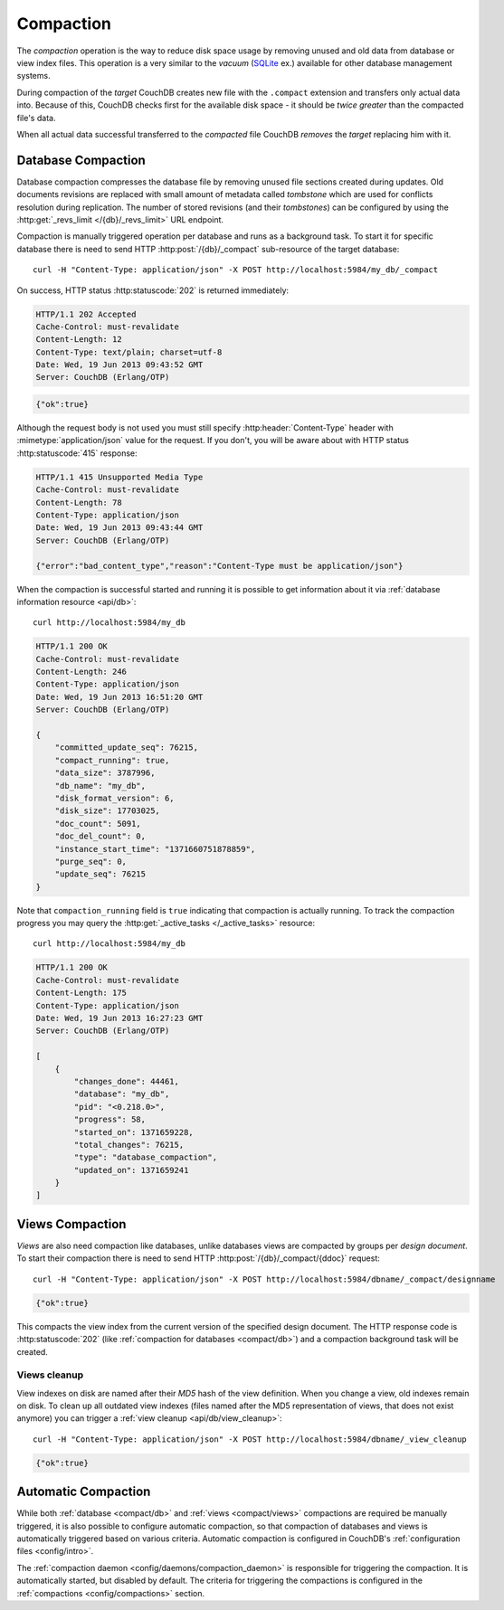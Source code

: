 .. Licensed under the Apache License, Version 2.0 (the "License")you may not
.. use this file except in compliance with the License. You may obtain a copy of
.. the License at
..
..   http://www.apache.org/licenses/LICENSE-2.0
..
.. Unless required by applicable law or agreed to in writing, software
.. distributed under the License is distributed on an "AS IS" BASIS, WITHOUT
.. WARRANTIES OR CONDITIONS OF ANY KIND, either express or implied. See the
.. License for the specific language governing permissions and limitations under
.. the License.

.. _compact:

Compaction
==========

The `compaction` operation is the way to reduce disk space usage by removing
unused and old data from database or view index files. This operation is a very
similar to the `vacuum` (`SQLite`_ ex.) available for other database management
systems.

.. _SQLite: http://www.sqlite.org/lang_vacuum.html

During compaction of the `target` CouchDB creates new file with the ``.compact``
extension and transfers only actual data into. Because of this, CouchDB checks
first for the available disk space - it should be *twice greater* than the
compacted file's data.

When all actual data successful transferred to the `compacted` file CouchDB
*removes* the `target` replacing him with it.


.. _compact/db:

Database Compaction
-------------------

Database compaction compresses the database file by removing unused file
sections created during updates. Old documents revisions are replaced with
small amount of metadata called `tombstone` which are used for conflicts
resolution during replication. The number of stored revisions
(and their `tombstones`) can be configured by using the :http:get:`_revs_limit
</{db}/_revs_limit>` URL endpoint.

Compaction is manually triggered operation per database and runs as a background
task. To start it for specific database there is need to send HTTP
:http:post:`/{db}/_compact` sub-resource of the target database::

  curl -H "Content-Type: application/json" -X POST http://localhost:5984/my_db/_compact

On success, HTTP status :http:statuscode:`202` is returned immediately:

.. code-block:: http

  HTTP/1.1 202 Accepted
  Cache-Control: must-revalidate
  Content-Length: 12
  Content-Type: text/plain; charset=utf-8
  Date: Wed, 19 Jun 2013 09:43:52 GMT
  Server: CouchDB (Erlang/OTP)

.. code-block:: javascript

  {"ok":true}

Although the request body is not used you must still specify
:http:header:`Content-Type` header with :mimetype:`application/json` value
for the request. If you don't, you will be aware about with HTTP status
:http:statuscode:`415` response:

.. code-block:: http

  HTTP/1.1 415 Unsupported Media Type
  Cache-Control: must-revalidate
  Content-Length: 78
  Content-Type: application/json
  Date: Wed, 19 Jun 2013 09:43:44 GMT
  Server: CouchDB (Erlang/OTP)

  {"error":"bad_content_type","reason":"Content-Type must be application/json"}

When the compaction is successful started and running it is possible to get
information about it via :ref:`database information resource <api/db>`::

  curl http://localhost:5984/my_db

.. code-block:: http

  HTTP/1.1 200 OK
  Cache-Control: must-revalidate
  Content-Length: 246
  Content-Type: application/json
  Date: Wed, 19 Jun 2013 16:51:20 GMT
  Server: CouchDB (Erlang/OTP)

  {
      "committed_update_seq": 76215,
      "compact_running": true,
      "data_size": 3787996,
      "db_name": "my_db",
      "disk_format_version": 6,
      "disk_size": 17703025,
      "doc_count": 5091,
      "doc_del_count": 0,
      "instance_start_time": "1371660751878859",
      "purge_seq": 0,
      "update_seq": 76215
  }


Note that ``compaction_running`` field is ``true`` indicating that compaction
is actually running. To track the compaction progress you may query the
:http:get:`_active_tasks </_active_tasks>` resource::

  curl http://localhost:5984/my_db

.. code-block:: http

  HTTP/1.1 200 OK
  Cache-Control: must-revalidate
  Content-Length: 175
  Content-Type: application/json
  Date: Wed, 19 Jun 2013 16:27:23 GMT
  Server: CouchDB (Erlang/OTP)

  [
      {
          "changes_done": 44461,
          "database": "my_db",
          "pid": "<0.218.0>",
          "progress": 58,
          "started_on": 1371659228,
          "total_changes": 76215,
          "type": "database_compaction",
          "updated_on": 1371659241
      }
  ]


.. _compact/views:

Views Compaction
----------------

`Views` are also need compaction like databases, unlike databases views
are compacted by groups per `design document`. To start their compaction there
is need to send HTTP :http:post:`/{db}/_compact/{ddoc}` request::

  curl -H "Content-Type: application/json" -X POST http://localhost:5984/dbname/_compact/designname

.. code-block:: javascript

  {"ok":true}

This compacts the view index from the current version of the specified design
document. The HTTP response code is :http:statuscode:`202`
(like :ref:`compaction for databases <compact/db>`) and a compaction background
task will be created.


.. _compact/views/cleanup:

Views cleanup
^^^^^^^^^^^^^

View indexes on disk are named after their `MD5` hash of the view definition.
When you change a view, old indexes remain on disk. To clean up all outdated
view indexes (files named after the MD5 representation of views, that does not
exist anymore) you can trigger a :ref:`view cleanup <api/db/view_cleanup>`::

  curl -H "Content-Type: application/json" -X POST http://localhost:5984/dbname/_view_cleanup

.. code-block:: javascript

  {"ok":true}


.. _compact/auto:

Automatic Compaction
--------------------

While both :ref:`database <compact/db>` and :ref:`views <compact/views>`
compactions are required be manually triggered, it is also possible to configure
automatic compaction, so that compaction of databases and views is automatically
triggered based on various criteria. Automatic compaction is configured in
CouchDB's :ref:`configuration files <config/intro>`.

The :ref:`compaction daemon <config/daemons/compaction_daemon>` is responsible
for triggering the compaction. It is automatically started, but disabled by
default. The criteria for triggering the compactions is configured in the
:ref:`compactions <config/compactions>` section.
